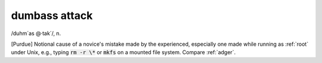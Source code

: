 .. _dumbass-attack:

============================================================
dumbass attack
============================================================

/duhm´as \@·tak´/, n\.

[Purdue] Notional cause of a novice's mistake made by the experienced, especially one made while running as :ref:`root` under Unix, e.g., typing :code:`rm -r \*` or :code:`mkfs` on a mounted file system.
Compare :ref:`adger`\.

